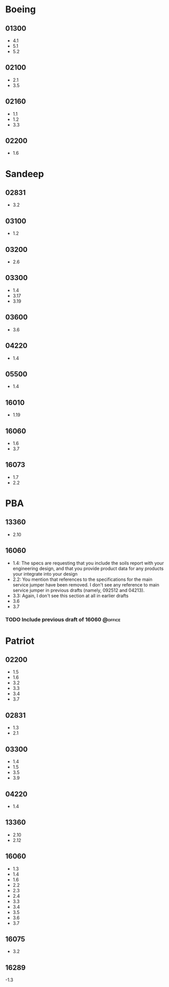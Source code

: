 * Boeing
  :PROPERTIES:
  :ID:       dc763858-e970-4309-8c4a-86c0e57470ff
  :END:
** 01300
   - 4.1
   - 5.1
   - 5.2
** 02100
   - 2.1
   - 3.5
** 02160
   - 1.1
   - 1.2
   - 3.3
** 02200
   - 1.6
* Sandeep
  :PROPERTIES:
  :ID:       d4099824-5eb3-490b-af89-0d2f67335c09
  :END:
** 02831
   - 3.2
** 03100
   - 1.2
** 03200
   - 2.6
** 03300
   - 1.4
   - 3.17
   - 3.19
** 03600
   - 3.6
** 04220
   - 1.4
** 05500
   - 1.4
** 16010
   - 1.19
** 16060
   - 1.6
   - 3.7
** 16073
   - 1.7
   - 2.2
* PBA
  :PROPERTIES:
  :ID:       ef60699e-80c0-4e02-afa4-9fb9fbcd4c2a
  :END:
** 13360
   - 2.10
** 16060
   - 1.4: The specs are requesting that you include the soils report with your engineering design, and that you provide product data for any products your integrate into  your design
   - 2.2: You mention that references to the specifications for the
     main service jumper have been removed. I don't see any reference
     to main service jumper in previous drafts (namely, 092512 and 04213).
   - 3.3: Again, I don't see this section at all in earlier drafts
   - 3.6
   - 3.7
*** TODO Include previous draft of 16060			    :@office:
    :PROPERTIES:
    :ID:       c311b207-835e-445b-8808-059fec0b5653
    :END:
    
* Patriot
  :PROPERTIES:
  :ID:       8590606a-e0d3-46ca-b49d-39746de066f7
  :END:
** 02200
   - 1.5
   - 1.6
   - 3.2
   - 3.3
   - 3.4
   - 3.7
** 02831
   - 1.3
   - 2.1
** 03300
   - 1.4
   - 1.5
   - 3.5
   - 3.9
** 04220
   - 1.4
** 13360
   - 2.10
   - 2.12
** 16060
   - 1.3
   - 1.4
   - 1.6
   - 2.2
   - 2.3
   - 2.4
   - 3.3
   - 3.4
   - 3.5
   - 3.6
   - 3.7
** 16075
   - 3.2
** 16289
   -1.3
